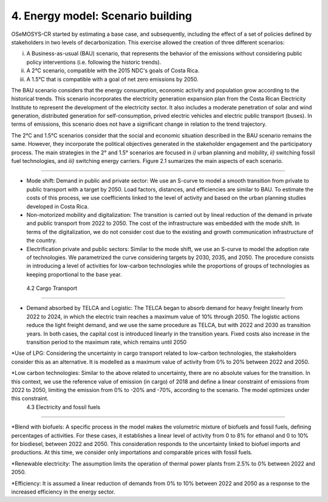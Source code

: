 4. Energy model: Scenario building
=======================================

OSeMOSYS-CR started by estimating a base case, and subsequently, including the effect of a set of policies defined by stakeholders in two levels of decarbonization. This exercise allowed the creation of three different scenarios: 

(i) A Business-as-usual (BAU) scenario, that represents the behavior of the emissions without considering public policy interventions (i.e. following the historic trends). 
(ii) A 2°C scenario, compatible with the 2015 NDC's goals of Costa Rica. 
(iii) A 1.5°C that is compatible with a goal of net zero emissions by 2050.

The BAU scenario considers that the energy consumption, economic activity and population grow according to the historical trends. This scenario incorporates the electricity generation expansion plan from the Costa Rican Electricity Institute to represent the development of the electricity sector. It also includes a moderate penetration of solar and wind generation, distributed generation for self-consumption, prived electric vehicles and electric public transport (buses). In terms of emissions, this scenario does not have a significant change in relation to the trend trajectory. 

The 2°C and 1.5°C scenarios consider that the social and economic situation described in the BAU scenario remains the same. However, they incorporate the political objectives generated in the stakeholder engagement and the participatory process. The main strategies in the 2° and 1.5° scenarios are focused in *i)* urban planning and mobility, *ii)* switching fossil fuel technologies, and *iii)* switching energy carriers. Figure 2.1 sumarizes the main aspects of each scenario. 

.. figure:: img/Scenarios.PNG
   :align:   center
   :width:   700 px

   *Figure 2.1: Scenarios in OSeMOSYS-CR*
   
 The following sections describe how the considerations in Figure 2.1 were introduced in the model. 
 
 4.1 Passenger Transport
+++++++++

* Mode shift: Demand in public and private sector: We use an S-curve to model a smooth transition from private to public transport with a target by 2050. Load factors, distances, and efficiencies are similar to BAU. To estimate the costs of this process, we use coefficients linked to the level of activity and based on the urban planning studies developed in Costa Rica.

* Non-motorized mobility and digitalization: The transition is carried out by lineal reduction of the demand in private and public transport from 2022 to 2050. The cost of the infrastructure was embedded with the mode shift. In terms of the digitalization, we do not consider cost due to the existing and growth communication infrastructure of the country. 

* Electrification private and public sectors: Similar to the mode shift, we use an S-curve to model the adoption rate of technologies. We parametrized the curve considering targets by 2030, 2035, and 2050. The procedure consists in introducing a level of activities for low-carbon technologies while the proportions of groups of technologies as keeping proportional to the base year.

 4.2 Cargo Transport
+++++++++

* Demand absorbed by TELCA and Logistic: The TELCA began to absorb demand for heavy freight linearly from 2022 to 2024, in which the electric train reaches a maximum value of 10% through 2050. The logistic actions reduce the light freight demand, and we use the same procedure as TELCA, but with 2022 and 2030 as transition years. In both cases, the capital cost is introduced linearly in the transition years. Fixed costs also increase in the transition period to the maximum rate, which remains until 2050                                 

*Use of LPG: Considering the uncertainty in cargo transport related to low-carbon technologies, the stakeholders consider this as an alternative. It is modelled as a maximum value of activity from 0% to 20% between 2022 and 2050.

*Low carbon technologies: Similar to the above related to uncertainty, there are no absolute values for the transition. In this context, we use the reference value of emission (in cargo) of 2018 and define a linear constraint of emissions from 2022 to 2050, limiting the emission from 0% to -20% and -70%, according to the scenario. The model optimizes under this constraint.                                  
 4.3 Electricity and fossil fuels
+++++++++

*Blend with biofuels: A specific process in the model makes the volumetric mixture of biofuels and fossil fuels, defining percentages of activities. For these cases, it establishes a linear level of activity from 0 to 8% for ethanol and 0 to 10% for biodiesel, between 2022 and 2050. This consideration responds to the uncertainty linked to biofuel imports and productions. At this time, we consider only importations and comparable prices with fossil fuels.

*Renewable electricity: The assumption limits the operation of thermal power plants from 2.5% to 0% between 2022 and 2050.  

*Efficiency: It is assumed a linear reduction of demands from 0% to 10% between 2022 and 2050 as a response to the increased efficiency in the energy sector. 
